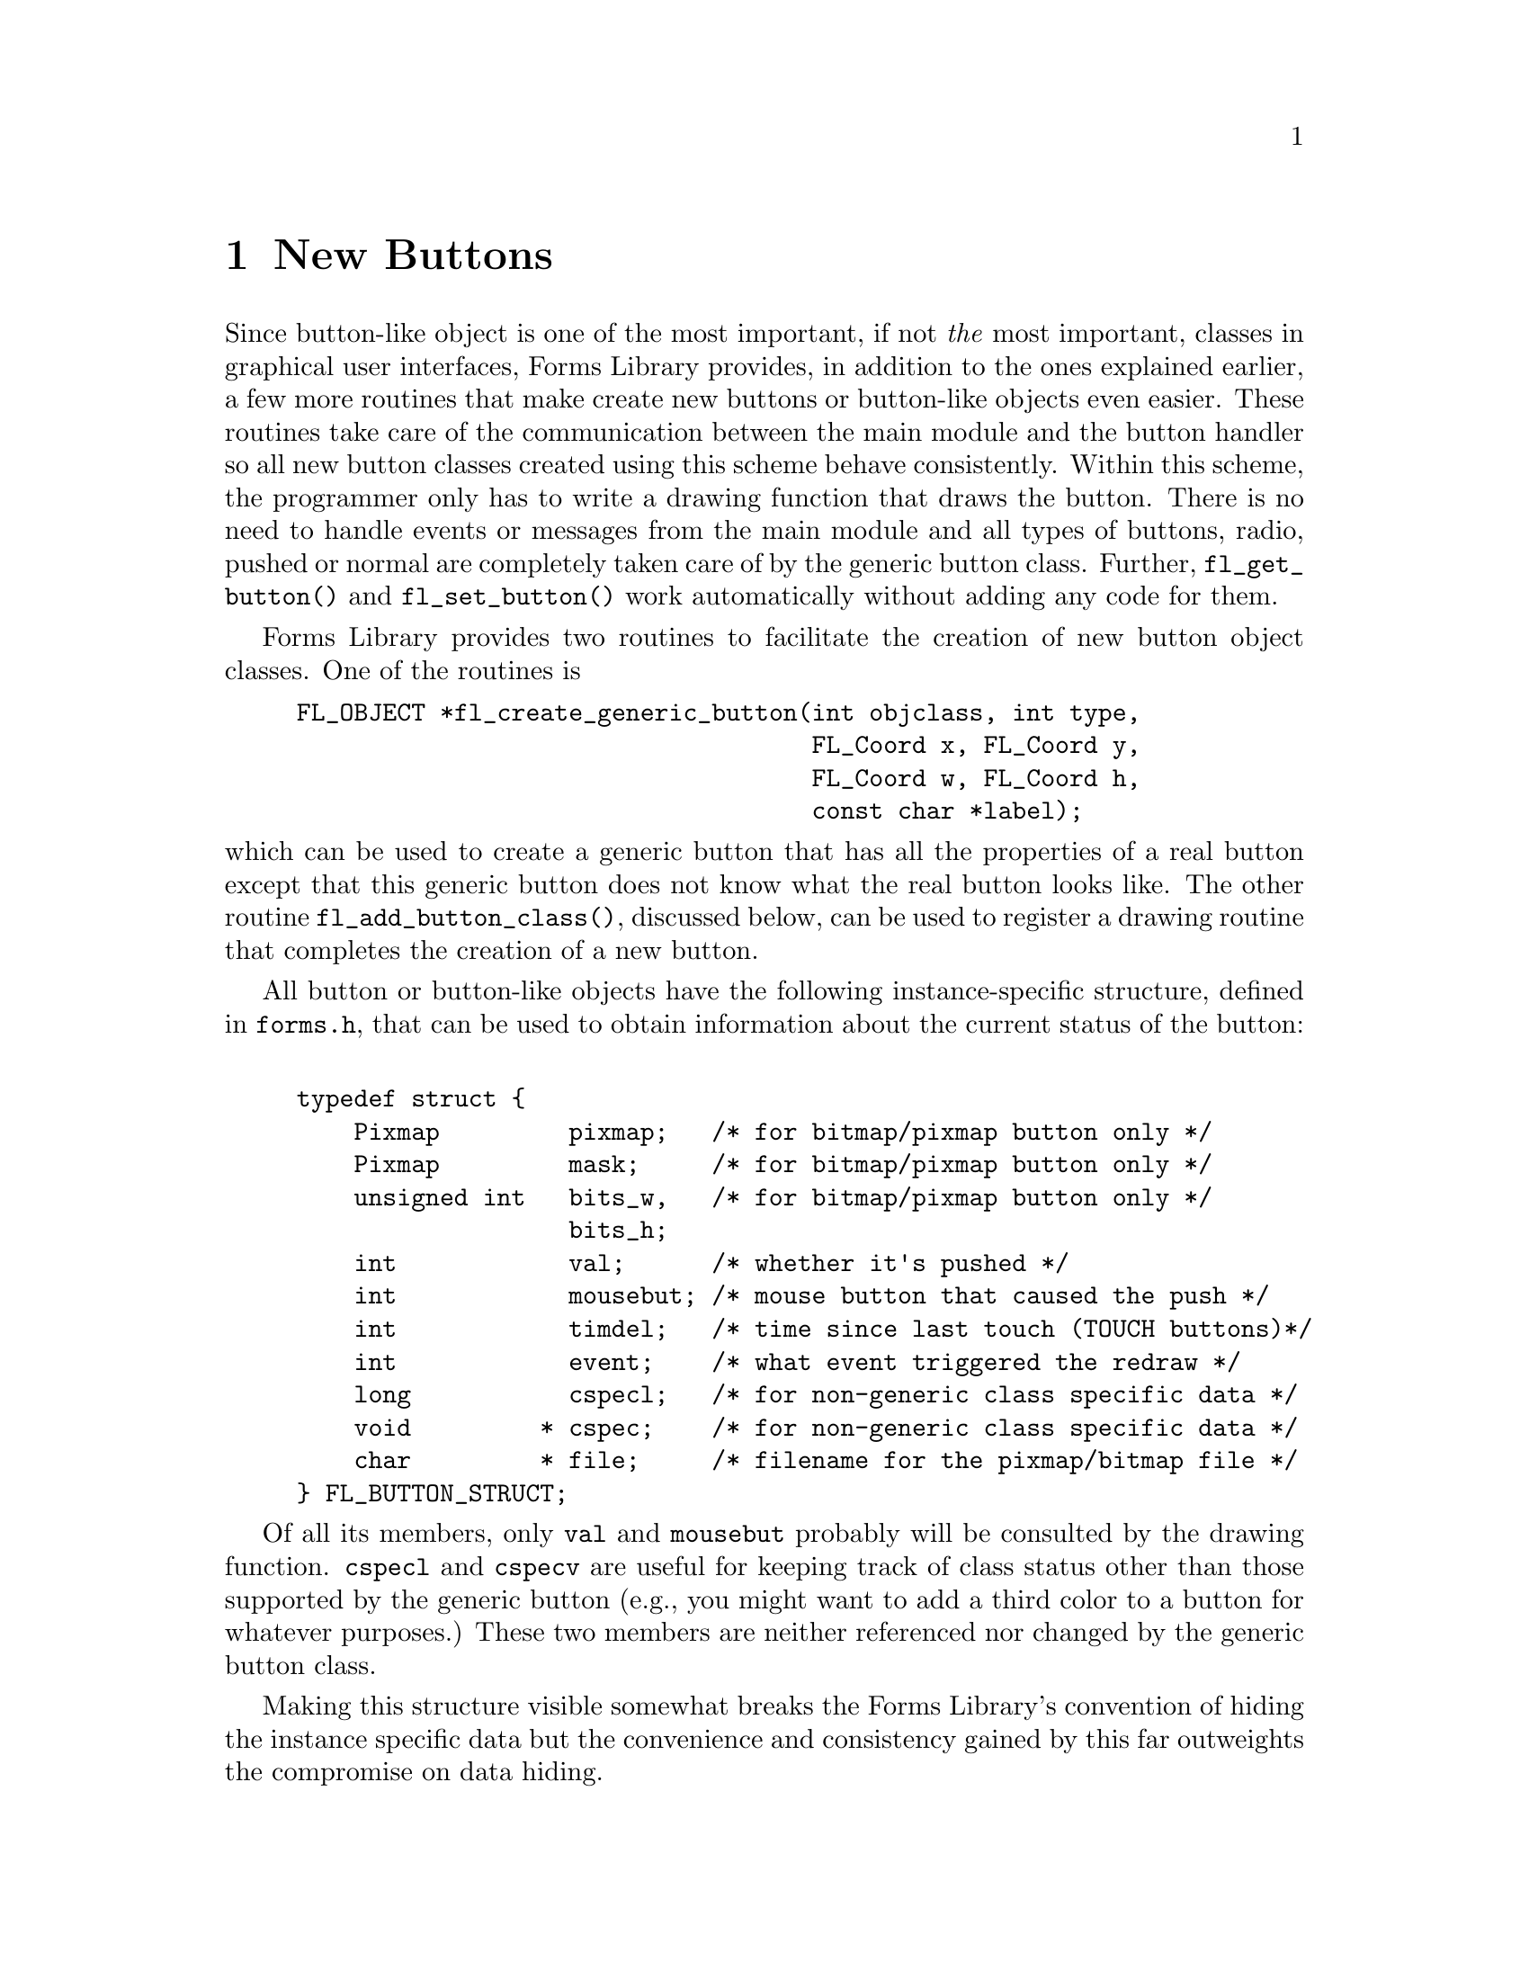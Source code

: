 @node Part IV New Buttons
@chapter New Buttons

Since button-like object is one of the most important, if not
@emph{the} most important, classes in graphical user interfaces, Forms
Library provides, in addition to the ones explained earlier, a few
more routines that make create new buttons or button-like objects even
easier. These routines take care of the communication between the main
module and the button handler so all new button classes created using
this scheme behave consistently. Within this scheme, the programmer
only has to write a drawing function that draws the button. There is
no need to handle events or messages from the main module and all
types of buttons, radio, pushed or normal are completely taken care of
by the generic button class. Further, @code{fl_get_button()} and
@code{fl_set_button()} work automatically without adding any code for
them.

Forms Library provides two routines to facilitate the creation of new
button object classes. One of the routines is
@findex fl_create_generic_button()
@example
FL_OBJECT *fl_create_generic_button(int objclass, int type,
                                    FL_Coord x, FL_Coord y,
                                    FL_Coord w, FL_Coord h,
                                    const char *label);
@end example
@noindent
which can be used to create a generic button that has all the
properties of a real button except that this generic button does not
know what the real button looks like. The other routine
@code{fl_add_button_class()}, discussed below, can be used to register
a drawing routine that completes the creation of a new button.

All button or button-like objects have the following instance-specific
structure, defined in @file{forms.h}, that can be used to obtain
information about the current status of the button:
@tindex @code{FL_BUTTON_STRUCT}
@example
typedef struct @{
    Pixmap         pixmap;   /* for bitmap/pixmap button only */
    Pixmap         mask;     /* for bitmap/pixmap button only */
    unsigned int   bits_w,   /* for bitmap/pixmap button only */
                   bits_h;
    int            val;      /* whether it's pushed */
    int            mousebut; /* mouse button that caused the push */
    int            timdel;   /* time since last touch (TOUCH buttons)*/
    int            event;    /* what event triggered the redraw */
    long           cspecl;   /* for non-generic class specific data */
    void         * cspec;    /* for non-generic class specific data */
    char         * file;     /* filename for the pixmap/bitmap file */
@} FL_BUTTON_STRUCT;
@end example

Of all its members, only @code{val} and @code{mousebut} probably will
be consulted by the drawing function. @code{cspecl} and @code{cspecv}
are useful for keeping track of class status other than those
supported by the generic button (e.g., you might want to add a third
color to a button for whatever purposes.) These two members are
neither referenced nor changed by the generic button class.

Making this structure visible somewhat breaks the Forms Library's
convention of hiding the instance specific data but the convenience
and consistency gained by this far outweights the compromise on data
hiding.

The basic procedures in creating a new button-like object are as
follows. First, just like creating any other object classes, you have
to decide on a class ID, an integer between @code{FL_USER_CLASS_START}
(1001) and @code{FL_USER_CLASS_END} (9999) inclusive. Then write a
header file so that application programs can use this new class. The
header file should include the class ID definition and function
prototypes specific to this new class.

After the header file is created, you will have to write C functions
that create and draw the button. You also will need an interface
routine to place the newly created button onto a form.

After creating the generic button, the new button class should be made
known to the button driver via the following function
@findex fl_add_button_class()
@example
void fl_add_button_class(int objclass, void (*draw)(FL_OBJECT *), void
(*cleanup)(FL_BUTTON_SPEC *));
@end example
@noindent
where @code{objclass} is the class ID, and @code{draw} is a function
that will be called to draw the button. @code{cleanup} is a function
that will be called prior to destroying the button. You need a cleanup
function only if the drawing routine uses the @code{cspecv} field of
@code{FL_BUTTON_STRUCT} to hold memory allocated dynamically by the new
button.

We use two examples to show how new buttons are created. The first
example is taken from the button class in the Forms Library, i.e.@:
its real working source code that implements the button class. To
illustrate the entire process of creating this class, let us call this
button class @code{FL_NBUTTON}q.

First we create a header file to be included in an application program
that uses this button class:
@example
#ifndef NBUTTON_H_
#define NBUTTON_H_

#define FL_NBUTTON  FL_USER_CLASS_START

extern  FL_OBJECT *fl_create_nbutton(int, FL_Coord, FL_Coord,
                                     FL_Coord, FL_Coord,
                                     const char *);
extern FL_OBJECT *fl_add_nbutton(int, FL_Coord, FL_Coord,
                                 FL_Coord, FL_Coord, const char *);

#endif
@end example

Now to the drawing function. We use @code{obj->col1} for the normal
color of the box and @code{obj->col2} for the color of the box when
pushed. We also add an extra property so that when mouse moves over
the button box, the box changes color. The following is the full
source code that implements this:
@example
static void draw_nbutton(FL_OBJECT *obj) @{
    FL_COLOR col;

    /* box color. If pushed we use obj->col2, otherwise use obj->col1 */
    col = ((FL_BUTTON_STRUCT *) obj->spec)->val ?
          obj->col2 : obj->col1;

    /* if mouse is on top of the button, we change the color of
     * the button to a different color. However we only do this
     * if the * box has the default color. */
    if (obj->belowmouse && col == FL_COL1)
        col = FL_MCOL;

    /* If original button is an up_box and it is being pushed,
     * we draw a down_box. Otherwise, don't have to change
     * the boxtype */
     if (   obj->boxtype == FL_UP_BOX
         && ((FL_BUTTON_STRUCT *) obj->spec)->val)
         fl_drw_box(FL_DOWN_BOX, obj->x, obj->y, obj->w, obj->h,
                    col, obj->bw);
     else
         fl_drw_box(obj->boxtype, obj->x, obj->y, obj->w, obj->h,
                    col, obj->bw);

     /* draw the button label */
     fl_drw_object_label(obj);

     /* if the button is a return button, draw the return symbol.
      * Note that size and style are 0 as they are not used when
      * drawing symbols */
     if (obj->type == FL_RETURN_BUTTON)
         fl_drw_text(FL_ALIGN_CENTER,
                     obj->x + obj->w - 0.8 * obj->h - 1,
                     obj->y + 0.2 * obj->h, 0.6 * obj->h,
                     0.6 * obj->h, obj->lcol, 0, 0, "@@returnarrow");
@}
@end example

Note that when drawing symbols, the style and size are irrelevent and
set to zero in @code{fl_drw_text()} above.

Since we don't use the @code{cspecv} field to point to dynamically
allocated memory we don't have to write a clean-up function.

Next, following the standard procedures of the Forms Library, we code
a separate routine that creates the new button@footnote{A separate
creation routine is useful for integration into the Form Designer.}
@example
FL_OBJECT *fl_create_nbutton(int type, FL_Coord x, FL_Coord y,
                             FL_Coord w, FL_Coord h,
                             const char *label) @{
    FL_OBJECT *obj;

    obj = fl_create_generic_button(FL_NBUTTON, type, x, y, w, h, label);
    fl_add_button_class(FL_NBUTTON, draw_nbutton, NULL);

    obj->col1  = FL_COL1;          /* normal color */
    obj->col2  = FL_MCOL;          /* pushed color */
    obj->align = FL_ALIGN_CENTER;  /* button label placement */

    return obj;
@}
@end example

You will also need a routine that adds the newly created button to a
form
@example
FL_OBJECT *fl_add_nbutton(int type, FL_Coord x, FL_Coord y,
                          FL_Coord w, FL_Coord h, const char *label) @{
    FL_OBJECT *obj = fl_create_nbutton(type, x, y, w, h, label);

    fl_add_object(fl_current_form, obj);
    return obj;
@}
@end example

This concludqes the creation of button class @code{FL_NBUTTON}. The
next example implements a button that might be added to the Forms
Library in the future. We call this button a crossbutton. Normally,
this button shows a small up box with a label on the right. When
pushed, the up box becomes a down box and a small cross appears on top
of it. This kind of button obviously is best used as a push button or
a radio button. However, the FormsLibrary does not enforce this. It
can be enforced, however, by the application program or by the object
class developers.

We choose to use @code{obj->col1} as the color of the box and
@code{obj->col2} as the color of the cross (remember these two colors
are changeable by the application program via
@code{fl_set_object_color()}). Note that this decision on color use is
somewhat arbitrary, we could have easily made @code{obj->col2} the
color of the button when pushed and use @code{obj->spec->cspecl} for
the cross color (another routine named e.g.@:
@code{fl_set_crossbutton_crosscol()} should be provided to change the
cross color in this case).

We start by defining the class ID and declaring the utility routine
prototypes in the header file (@file{crossbut.h}):
@example
#ifndef CROSSBUTTON_H_
#define CROSSBUTTON_H_

#define FL_CROSSBUTTON (FL_USER_CLASS_START + 2)

extern FL_OBJECT *fl_add_crossbutton(int, FL_Coord, FL_Coord,
                                     FL_Coord, FL_Coord, const char *);

extern FL_OBJECT *fl_create_crossbutton(int, FL_Coord, FL_Coord,
                                        FL_Coord, FL_Coord,
                                        const char *);
#endif
@end example

Next we write the actual code that implements crossbutton class and
put it into @file{crossbut.c}:
@example
/* routines implementing the "crossbutton" class */

#include <forms.h>
#include "crossbut.h"

/** How to draw it */

static void draw_crossbutton(FL_OBJECT *obj) @{
    FL_Coord xx, yy, ww, hh;
    FL_BUTTON_STRUCT *sp = obj->spec;

    /* There is no visual change when mouse enters/leaves the box */
    if (sp->event == FL_ENTER || sp->event == FL_LEAVE)
        return;

    /* draw the bounding box first */
    fl_drw_box(obj->boxtype, obj->x, obj->y, obj->w, obj->h,
               obj->col1, obj->bw);

    /* Draw the box that contains the cross */
    ww = hh = (0.5 * FL_min(obj->w, obj->h)) - 1;
    xx = obj->x + FL_abs(obj->bw);
    yy = obj->y + (obj->h - hh) / 2;

    /* If pushed, draw a down box with the cross */
    if (sp->val) @{
        fl_drw_box(FL_DOWN_BOX, xx, yy, ww, hh, obj->col1, obj->bw);
        fl_drw_text(FL_ALIGN_CENTER, xx - 2, yy - 2, ww + 4, hh + 4,
                    obj->col2, 0, 0, "@@9plus");
    @} else
        fl_drw_box(FL_UP_BOX, xx, yy, ww, hh, obj->col1, obj->bw);

    /* Draw the label */
    if (obj->align == FL_ALIGN_CENTER)
        fl_drw_text(FL_ALIGN_LEFT, xx + ww + 2, obj->y, 0, obj->h,
                    obj->lcol, obj->lstyle, obj->lsize, obj->label);
    else
        fl_draw_object_label_outside(obj);

    if (obj->type == FL_RETURN_BUTTON)
        fl_drw_text(FL_ALIGN_CENTER, obj->x + obj->w - 0.8 * obj->h,
                    obj->y + 0.2 * obj->h, 0.6 * obj->h, 0.6 * obj->h,
                    obj->lcol, 0, 0, "@@returnarrow");
@}
@end example

This button class is somewhat different from the normal button class
(@code{FL_BUTTON}) in that we enforce the appearance of a crossbutton
so that an un-pushed crossbutton always has an upbox and a pushed one
always has a downbox. Note that the box that contains the cross is not
the bounding box of a crossbutton although it can be if the drawing
function is coded so.

The rest of the code simply takes care of interfaces:
@example
/* creation routine */

FL_OBJECT * fl_create_crossbutton(int type, FL_Coord x, FL_Coord y,
                                  FL_Coord w, FL_Coord h,
                                  const char *label) @{
    FL_OBJECT *obj;

    fl_add_button_class(FL_CROSSBUTTON, draw_crossbutton, NULL);

    /* if you want to make cross button only available for
     * push or radio buttons, do it here as follows:
     if (type != FL_PUSH_BUTTON && type != FL_RADIO_BUTTON)
         type = FL_PUSH_BUTTON;
     */
 
     obj = fl_create_generic_button(FL_CROSSBUTTON, type, x, y, w, h,
                                    label);
     obj->boxtype = FL_NO_BOX;
     obj->col2 = FL_BLACK; /* cross color */

     return obj;
@}

/* interface routine to add a crossbutton to a form */

FL_OBJECT *fl_add_crossbutton(int type, FL_Coord x, FL_Coord y,
                              FL_Coord w, FL_Coord h,
                              const char *label) @{
   FL_OBJECT *obj = fl_create_crossbutton(type, x, y, w, h, label);

   fl_add_object(fl_current_form, obj);
   return obj;
@}
@end example

The actual code is in the demo directory, see the files
@file{crossbut.c} and @file{crossbut.h}. An application program only
needs to include the header file @file{crossbut.h} and link with
@file{crossbut.o} to use this new object class. There is no need to
change or re-compile the Forms Library. Of course, if you really like
the new object class, you can modify the system header file
@file{forms.h} to include your new class header file automatically
(either through inclusion at compile time or by including the actual
header). You can also place the object file (@file{crossbut.o}) in
@file{libforms.a} and @file{libforms.so} if you wish. Note however
that this will make your application programs dependend on your
personal version of the library.

Since the current version of Form Designer does not support any new
object classes developed as outlined above, the best approach is to
use another object class as stubs when creating a form, for example,
you might want to use checkbutton as stubs for the crossbutton. Once
the position and size are satisfactory, generate the C-code and then
manually change checkbutton to crossbutton. You probably can automate
this with some scripts.

Finally there is a demo program utilizing this new button class. The
program is @file{newbutton.c}.
